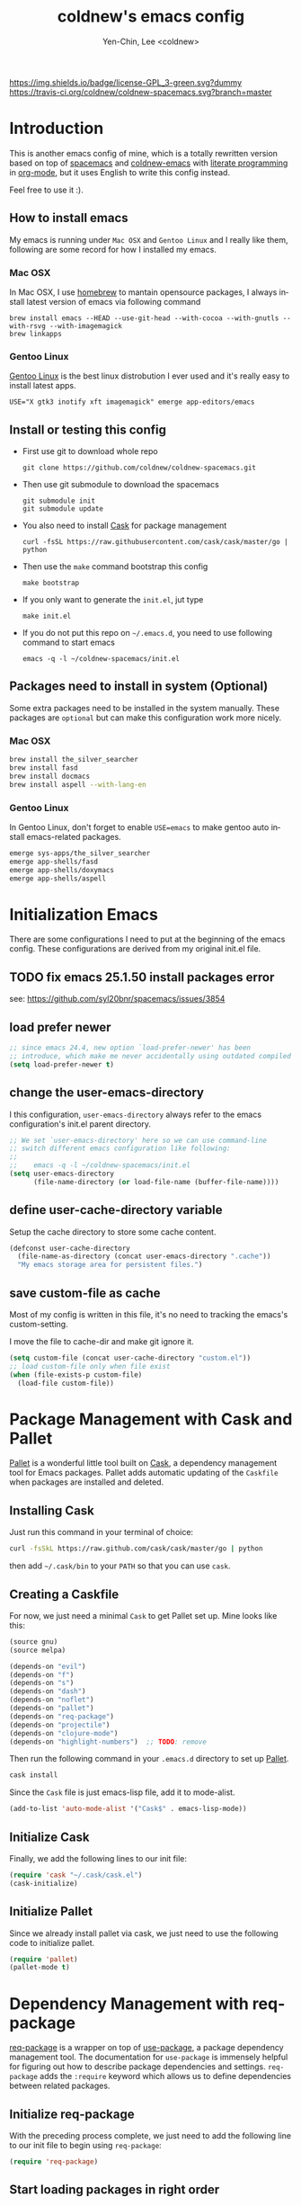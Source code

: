 #+TITLE: coldnew's emacs config
#+AUTHOR: Yen-Chin, Lee <coldnew>
#+email: coldnew.tw at gmail.com
#+DESCRIPTION: A literate programming style exposition of my Emacs configuration
#+LANGUAGE: en
#+STARTUP: overview indent align
#+BABEL: :cache yes
#+OPTIONS: ^:nil
#+PROPERTY: header-args :comments link :tangle init.el

# Badge
[[http://www.gnu.org/licenses/gpl-3.0.txt][https://img.shields.io/badge/license-GPL_3-green.svg?dummy]]
[[https://travis-ci.org/coldnew/coldnew-spacemacs][https://travis-ci.org/coldnew/coldnew-spacemacs.svg?branch=master]]

* Introduction

This is another emacs config of mine, which is a totally rewritten version
based on top of [[https://github.com/syl20bnr/spacemacs][spacemacs]] and [[https://github.com/coldnew/coldnew-emacs][coldnew-emacs]] with [[http://en.wikipedia.org/wiki/Literate_programming][literate programming]]
in [[http://orgmode.org/][org-mode]], but it uses English to write this config instead.

Feel free to use it :).

** How to install emacs

My emacs is running under =Mac OSX= and =Gentoo Linux= and I really like them,
following are some record for how I installed my emacs.

*** Mac OSX

In Mac OSX, I use [[http://brew.sh/][homebrew]] to mantain opensource packages, I always install latest
version of emacs via following command

#+BEGIN_EXAMPLE
  brew install emacs --HEAD --use-git-head --with-cocoa --with-gnutls --with-rsvg --with-imagemagick
  brew linkapps
#+END_EXAMPLE

*** Gentoo Linux

[[https://www.gentoo.org/][Gentoo Linux]] is the best linux distrobution I ever used and it's really easy to install latest apps.

#+BEGIN_EXAMPLE
  USE="X gtk3 inotify xft imagemagick" emerge app-editors/emacs
#+END_EXAMPLE
** Install or testing this config

- First use git to download whole repo

  : git clone https://github.com/coldnew/coldnew-spacemacs.git

- Then use git submodule to download the spacemacs

  : git submodule init
  : git submodule update

- You also need to install [[https://github.com/cask/cask][Cask]] for package management

  : curl -fsSL https://raw.githubusercontent.com/cask/cask/master/go | python

- Then use the =make= command bootstrap this config

  : make bootstrap

- If you only want to generate the =init.el=, jut type

  : make init.el

- If you do not put this repo on =~/.emacs.d=, you need to use following
  command to start emacs

  : emacs -q -l ~/coldnew-spacemacs/init.el

** Packages need to install in system (Optional)

Some extra packages need to be installed in the system manually. These packages
are =optional= but can make this configuration work more nicely.

*** Mac OSX

#+BEGIN_SRC sh :tangle no
  brew install the_silver_searcher
  brew install fasd
  brew install docmacs
  brew install aspell --with-lang-en
#+END_SRC

*** Gentoo Linux

In Gentoo Linux, don't forget to enable ~USE=emacs~ to make gentoo auto install
emacs-related packages.

#+BEGIN_SRC sh :tangle no
  emerge sys-apps/the_silver_searcher
  emerge app-shells/fasd
  emerge app-shells/doxymacs
  emerge app-shells/aspell
#+END_SRC

* Initialization Emacs

There are some configurations I need to put at the beginning of the emacs
config. These configurations are derived from my original init.el file.

** TODO fix emacs 25.1.50 install packages error

see: https://github.com/syl20bnr/spacemacs/issues/3854

** load prefer newer

#+BEGIN_SRC emacs-lisp
  ;; since emacs 24.4, new option `load-prefer-newer' has been
  ;; introduce, which make me never accidentally using outdated compiled files.
  (setq load-prefer-newer t)
#+END_SRC

** change the user-emacs-directory

I this configuration, =user-emacs-directory= always refer to the emacs
configuration's init.el parent directory.

#+BEGIN_SRC emacs-lisp
  ;; We set `user-emacs-directory' here so we can use command-line
  ;; switch different emacs configuration like following:
  ;;
  ;;    emacs -q -l ~/coldnew-spacemacs/init.el
  (setq user-emacs-directory
        (file-name-directory (or load-file-name (buffer-file-name))))
#+END_SRC

** define user-cache-directory variable

Setup the cache directory to store some cache content.

#+BEGIN_SRC emacs-lisp
  (defconst user-cache-directory
    (file-name-as-directory (concat user-emacs-directory ".cache"))
    "My emacs storage area for persistent files.")
#+END_SRC

** save custom-file as cache

Most of my config is written in this file, it's no need to tracking the emacs's
custom-setting.

I move the file to cache-dir and make git ignore it.

#+BEGIN_SRC emacs-lisp
  (setq custom-file (concat user-cache-directory "custom.el"))
  ;; load custom-file only when file exist
  (when (file-exists-p custom-file)
    (load-file custom-file))
#+END_SRC

* Package Management with Cask and Pallet

[[https://github.com/rdallasgray/pallet][Pallet]] is a wonderful little tool built on [[https://github.com/cask/cask][Cask]], a dependency management tool
for Emacs packages. Pallet adds automatic updating of the =Caskfile= when
packages are installed and deleted.

** Installing Cask

Just run this command in your terminal of choice:

#+BEGIN_SRC sh :tangle no
  curl -fsSkL https://raw.github.com/cask/cask/master/go | python
#+END_SRC

then add =~/.cask/bin= to your =PATH= so that you can use =cask=.

** Creating a Caskfile

For now, we just need a minimal =Cask= to get Pallet set up. Mine
looks like this:

#+BEGIN_SRC emacs-lisp :tangle (if (file-exists-p "Cask") "no" "Cask")
  (source gnu)
  (source melpa)

  (depends-on "evil")
  (depends-on "f")
  (depends-on "s")
  (depends-on "dash")
  (depends-on "noflet")
  (depends-on "pallet")
  (depends-on "req-package")
  (depends-on "projectile")
  (depends-on "clojure-mode")
  (depends-on "highlight-numbers")  ;; TODO: remove
#+END_SRC

Then run the following command in your =.emacs.d= directory to set up
[[https://github.com/rdallasgray/pallet][Pallet]].

#+BEGIN_SRC sh :tangle no
  cask install
#+END_SRC

Since the =Cask= file is just emacs-lisp file, add it to mode-alist.

#+BEGIN_SRC emacs-lisp
  (add-to-list 'auto-mode-alist '("Cask$" . emacs-lisp-mode))
#+END_SRC

** Initialize Cask

Finally, we add the following lines to our init file:

#+BEGIN_SRC emacs-lisp
  (require 'cask "~/.cask/cask.el")
  (cask-initialize)
#+END_SRC

** Initialize Pallet

Since we already install pallet via cask, we just need to use the following code
to initialize pallet.

#+BEGIN_SRC emacs-lisp
  (require 'pallet)
  (pallet-mode t)
#+END_SRC

* Dependency Management with req-package

[[https://github.com/edvorg/req-package][req-package]] is a wrapper on top of [[https://github.com/jwiegley/use-package][use-package]], a package dependency management
tool. The documentation for =use-package= is immensely helpful for figuring out
how to describe package dependencies and settings. =req-package= adds the
=:require= keyword which allows us to define dependencies between related
packages.

** Initialize req-package

With the preceding process complete, we just need to add the following
line to our init file to begin using =req-package=:

#+BEGIN_SRC emacs-lisp
  (require 'req-package)
#+END_SRC

** Start loading packages in right order

To start loading packages in right order, we need to added following in the last
of emacs config.

#+BEGIN_SRC emacs-lisp :tangle no
  (req-package-finish)
#+END_SRC

You can take a look at [[*End%20of%20configuration][End of configuration]] section.

* Load Path

The variable =load-path= lists all the directories where Emacs should look for
Elisp files.

Though I use =Cask= as package management in my emacs, some local packages like
my own theme or others can't fetch by elpa need to add to load-path, this will
help emacs find them.

Following are my method to add directories to load-path ~recursively~, this
function also create directory to prevent directory not exist.

If you don't have any local elisp and all packages is mantain by cask or elpa or
spacemacs, you can skip following code.

#+BEGIN_SRC emacs-lisp
  ;; Add directories to emacs's `load-path' recursively.
  ;; if path does not exist, create directory.
  (let* ((lisp-dir '("local-lisp/" "theme/")))
    (dolist (lisp-path lisp-dir)
      (when (not (file-exists-p lisp-path))
        (make-directory (concat user-emacs-directory lisp-path) t))
      (let* ((load-dir (concat user-emacs-directory lisp-path))
             (default-directory load-dir))
        (setq load-path
              (append
               (let ((load-path (copy-sequence load-path)))
                 (append
                  (copy-sequence (normal-top-level-add-to-load-path '(".")))
                  (normal-top-level-add-subdirs-to-load-path)))
               load-path)))))
#+END_SRC

* Spacemacs

[[https://github.com/syl20bnr/spacemacs][Spacemacs]] is an emacs starterkit focus on [[https://gitorious.org/evil/pages/Home][Evil]], which emulate vim keymap on
Emacs.

I make my emacs on top of spacemacs since I also use vim keymap.

In my config file, the original =~/.spacemacs= file has moved to
=~/.emacs.d/spacemacs.d/init.el= , I also advice spacemacs funtion to
prevent orphan packages deleted by spacemacs.

After all spacemacs init done, switch back to =*scratch*= buffer.

** Load basic spacemacs configuration file

Latest spacemacs can setup =SPACEMACSDIR= to load customize spacemacs init.el
file.

#+BEGIN_SRC emacs-lisp
  (setenv "SPACEMACSDIR" (concat user-emacs-directory "spacemacs.d"))
#+END_SRC

** Overwrite spacemacs function to let it not remove my packages

I use =Cask= to handle all packages, spacemacs should do nothing here.

#+BEGIN_SRC emacs-lisp
  ;; Make spacemacs not remove my packages.
  (defadvice configuration-layer/delete-orphan-packages (around null-func activate)
    "Overwrite the spacemacs's `configuration-layer/delete-orphan-packages'
    to make it not remove any orphan packages.")
#+END_SRC

** Spacemacs no need to check newer version

Since my spacemacs is installed as submodule, it's no need to check for newer
version, I'll handle this myself.

#+BEGIN_SRC emacs-lisp
  (defadvice spacemacs/check-for-new-version (around null-func activate)
    "Overwrite the spacemacs's `spacemacs/check-for-new-version' to
    makt it useless since I use git submodule to bundle spacemacs with my emacs.")
#+END_SRC

** Load spacemacs

The original spacemacs is suggest to clone it to =~/.emacs.d=, I really not like
this. Instead, I move it to =~/.emacs.d/modules/spacemacs= so I can use org-mode
with literature writing.

#+BEGIN_SRC emacs-lisp
  ;; Make a fake entry point for spacemacs, also modify the
  ;; `user-emacs-directory' temporary to mislead spacemacs real emacs
  ;; directory.
  (require 'f)
  (let* ((spacemacs-dir
          (directory-file-name (f-join user-emacs-directory "modules" "spacemacs")))
         (spacemacs-init
          (concat (file-name-as-directory spacemacs-dir) "init.el"))
         (user-emacs-directory (file-name-directory spacemacs-init)))
    ;; Initial spacemacs, our emacs run on top of it
    (load spacemacs-init))
#+END_SRC

** Some function should execute after loading spacemacs-init.

spacemacs is really awesome, but there's something I don't like.

*** Disable global highlight by default

#+BEGIN_SRC emacs-lisp
  (global-hl-line-mode -1)
#+END_SRC

*** switch back to `*scratch*' buffer after loading spacemacs finished

#+BEGIN_SRC emacs-lisp
  ;; After spacemacs loading finished, switch back to `*scratch*' buffer
  ;; and make sure it's in `lisp-interaction-mode'
  (switch-to-buffer "*scratch*")
  (with-current-buffer (get-buffer-create "*scratch*")
    (lisp-interaction-mode))
#+END_SRC

*** Not use ido-mode

I don't like the =ido-mode=.

#+BEGIN_SRC emacs-lisp
  (ido-mode -1)
#+END_SRC

*** Move helm input in minibuffer

I *really* hate spacemacs default echo the helm input in header line, it's
really annoying.

#+BEGIN_SRC emacs-lisp
  (setq helm-echo-input-in-header-line nil)
  (remove-hook 'helm-minibuffer-set-up-hook 'helm-hide-minibuffer-maybe)
#+END_SRC

* Basic setup

Most setup I want to use is done by [[https://github.com/syl20bnr/spacemacs][spacemacs]], but I still keep some basic setup
here, some are not set or just keep for backward compability.

** Startup emacs server

#+BEGIN_SRC emacs-lisp
  ;; Only start server mode if I'm not root
  (unless (string-equal "root" (getenv "USER"))
    (require 'server)
    (unless (server-running-p) (server-start)))
#+END_SRC

** Under Mac OSX use Command key as ALT

Under Mac OSX, I always bind =Caps lock= as Control key, and make the =Command=
key as =ALT= key like I done in Linux.

The =Option= key will be setup as =Super=.

We also disable some keys like =⌘-h= bypass to system in emacs-mac port.

#+BEGIN_SRC emacs-lisp
  (setq mac-option-modifier 'super)
  (setq mac-command-modifier 'meta)
  (setq mac-pass-command-to-system nil)
#+END_SRC

** Don't ask me when close emacs with process is running

#+BEGIN_SRC emacs-lisp
  (defadvice save-buffers-kill-emacs (around no-query-kill-emacs activate)
    "Prevent annoying \"Active processes exist\" query when you quit Emacs."
    (flet ((process-list ())) ad-do-it))
#+END_SRC

** Don't ask me when kill process buffer

#+BEGIN_SRC emacs-lisp
  (setq kill-buffer-query-functions
        (remq 'process-kill-buffer-query-function
              kill-buffer-query-functions))
#+END_SRC

* Languages and Encodings

Since current Emacs default run on UTF-8, it's no need to setup the encoding.

For language, though Traditional Chinese is my mothertone, I still prefer use
=en_US= to display time info.

#+BEGIN_SRC emacs-lisp
  (prefer-coding-system 'utf-8)
  (setq system-time-locale "en_US" )
#+END_SRC

* Buildin Packages                                                  :buildin:

Some buildin packages not loaded by emacs, load it here.

** cl-lib

#+BEGIN_SRC emacs-lisp
  (req-package cl-lib)
#+END_SRC

** htmlize                                                         :htmlize:

#+BEGIN_SRC emacs-lisp
  (req-package htmlize)
#+END_SRC

* External Packages                                                :packages:

Most of emacs packages do not need many configs or just provide
commands/functions to use, I put them here.

** 4clojure

[[https://github.com/losingkeys/4clojure.el][4clojure.el]] let you open and evaluate [[http://www.4clojure.com/][4clojure]] questions.

#+BEGIN_SRC emacs-lisp
  (req-package 4clojure)
#+END_SRC

** ascii

[[http://www.emacswiki.org/emacs/AsciiMode][Ascii]] provides a way to display ASCII code on a window, that is, display in
another window an ASCII table highlighting the current character code.

#+BEGIN_SRC emacs-lisp
  (req-package ascii
    :init (progn
            ;; ascii-toggle
            (defun ascii-toggle ()
              "Toggle ascii-mode."
              (interactive)
              (if (not (ascii-off)) (ascii-on)))

            ;; alias ascii to ascii-toggle
            (defalias 'ascii 'ascii-toggle)))
#+END_SRC

** ascii-art-to-unicode

Convert simple ASCII art drawings (and org-tables) to beautiful Unicode.

#+BEGIN_SRC emacs-lisp
  (req-package ascii-art-to-unicode)
#+END_SRC

** iedit

[[https://github.com/victorhge/iedit][iedit]] let you edit multiple regions in the same way simultaneously.

#+BEGIN_SRC emacs-lisp
  (req-package iedit)
#+END_SRC

** pangu-spacing

[[https://github.com/coldnew/pangu-spacing][pangu-spcing]] is an minor-mode to auto add =space= between Chinese and English
characters. Note that these white-space characters are not really added to the
contents, it just like to do so.

#+BEGIN_SRC emacs-lisp
  (req-package pangu-spacing
    :init
    (progn
      ;; start pangu-spacing globally
      (global-pangu-spacing-mode 1)
      ;; Always insert `real' space in org-mode.
      (add-hook 'org-mode-hook
                '(lambda ()
                   (set (make-local-variable 'pangu-spacing-real-insert-separtor) t)))))
#+END_SRC

** sx

[[https://github.com/vermiculus/sx.el/][SX]] is a full featured Stack Exchange mode for GNU Emacs 24+. Using the official
API, it provides a versatile experience for the Stack Exchange network within
Emacs itself.

#+BEGIN_SRC emacs-lisp
  (req-package sx :require sx-load)
#+END_SRC

** hungry-delete

[[https://github.com/nflath/hungry-delete][hungry-delete]] borrows hungry deletion from =cc-mode=, which will causes deletion
to delete all whitespace in the direction you are deleting.

#+BEGIN_SRC emacs-lisp
  (req-package hungry-delete
    :init (global-hungry-delete-mode))
#+END_SRC

** rainbow-mode

[[https://julien.danjou.info/projects/emacs-packages][rainbow-mode]] s a minor mode for Emacs which displays strings representing colors
with the color they represent as background.

#+BEGIN_SRC emacs-lisp
  (req-package rainbow-mode)
#+END_SRC

** doxymacs

#+BEGIN_SRC emacs-lisp
  (req-package doxymacs
    :config
    (add-hook 'prog-mode-hook '(lambda () (doxymacs-mode))))
#+END_SRC

** password-generator

[[https://github.com/zargener/emacs-password-genarator][password-generator]] provides simple functions to create passwords and insert them
inside buffer immediately.

#+BEGIN_SRC emacs-lisp
  (req-package password-generator)
#+END_SRC

** discover-my-major

[[https://github.com/steckerhalter/discover-my-major][discover-my-major]] make you discover key bindings and their meaning for the
current Emacs major mode.

#+BEGIN_SRC emacs-lisp
  (req-package discover-my-major)
#+END_SRC

** howdoi

[[https://github.com/atykhonov/emacs-howdoi][howdoi]] is a way to query Stack Overflow directly from the Emacs and get back the
most upvoted answer to the first question that comes up for that query.

#+BEGIN_SRC emacs-lisp
  (req-package howdoi)
#+END_SRC

** exec-path-from-shell

[[https://github.com/purcell/exec-path-from-shell][exec-path-from-shell]] is A GNU Emacs library to ensure environment variables
inside Emacs look the same as in the user's shell.

Ever find that a command works in your shell, but not in Emacs?

This happens a lot on OS X, where an Emacs instance started from the GUI
inherits a default set of environment variables.

This library works solves this problem by copying important environment
variables from the user's shell: it works by asking your shell to print out the
variables of interest, then copying them into the Emacs environment.

#+BEGIN_SRC emacs-lisp
  (req-package exec-path-from-shell
    :init (when (memq window-system '(mac ns x))
            (exec-path-from-shell-initialize)))
#+END_SRC

** manage-minor-mode

[[https://github.com/ShingoFukuyama/manage-minor-mode][manage-minor-mode]] let you manage your minor-mode on the dedicated interface
buffer.

#+BEGIN_SRC emacs-lisp
  (req-package manage-minor-mode)
#+END_SRC

** noflet 

GitHub: https://github.com/nicferrier/emacs-noflet

#+BEGIN_SRC emacs-lisp
  (req-package noflet)
#+END_SRC

** mustache                                                       :mustache:

A mustache templating library in Emacs Lisp.

GitHub: https://github.com/Wilfred/mustache.el

#+BEGIN_SRC emacs-lisp
  (req-package mustache)
#+END_SRC

** expand-region

Expand region increases the selected region by semantic units. Just keep
pressing the key until it selects what you want.

GitHub: https://github.com/magnars/expand-region.el

#+BEGIN_SRC emacs-lisp
  (req-package expand-region)
#+END_SRC

** zzz-to-char

This package provides two new commands: =zzz-to-char= and =zzz-up-to-char= which
work like built-ins zap-to-char and zap-up-to-char, but allow you quickly select
exact character you want to “zzz” to.

The commands are minimalistic and often work like built-in ones when there is
only one occurrence of target character (except they automatically work in
backward direction too). You can also specify how many characters to scan from
each side of point, see =zzz-to-char-reach=.

This package uses avy as backend.

GitHub: https://github.com/mrkkrp/zzz-to-char

#+BEGIN_SRC emacs-lisp
  (req-package zzz-to-char)
#+END_SRC

* Interactive Commands                                              :command:

In emacs, we can use =M-x= to execute interactive commands, I
implement some of them to make my emacs more easy to use.

** Buffers

*** Kill all buffers except *scratch* buffer

Sometimes I just want to kill all buffers, this command will kill all
of them and make =*scratch*= buffer alone.

#+BEGIN_SRC emacs-lisp
  (defun nuke-all-buffers ()
    "Kill all buffers, leaving *scratch* only."
    (interactive)
    (mapcar (lambda (x) (kill-buffer x)) (buffer-list))
    (delete-other-windows))
#+END_SRC

*** Make emacs can always save buffers (even if file is not modified)

The default command *save-buffer* will not really save file when it
untouched, use this command can let me force save file even if file is
not modified.

#+BEGIN_SRC emacs-lisp
  (defun save-buffer-always ()
    "Save the buffer even if it is not modified."
    (interactive)
    (set-buffer-modified-p t)
    (save-buffer))
#+END_SRC

*** Abort minibuffer recursive edit

#+BEGIN_SRC emacs-lisp
  (defun minibuffer-keyboard-quit ()
    "Abort recursive edit.
  In Delete Selection mode, if the mark is active, just deactivate it;
  then it takes a second \\[keyboard-quit] to abort the minibuffer."
    (interactive)
    (if (and delete-selection-mode transient-mark-mode mark-active)
        (setq deactivate-mark t)
      (when (get-buffer "*Completions*") (delete-windows-on "*Completions*"))
      (abort-recursive-edit)))
#+END_SRC

*** Make buffer untabify

#+BEGIN_SRC emacs-lisp
  (defun untabify-buffer ()
    (interactive)
    (save-excursion
      (untabify (point-min) (point-max))))
#+END_SRC

*** Indent whole buffer

#+BEGIN_SRC emacs-lisp
  (defun indent-whole-buffer ()
    "Indent whole buffer."
    (interactive)
    (save-excursion
      (indent-region (point-min) (point-max))))
#+END_SRC

*** Remove buffers trailing whitespace and untabify

#+BEGIN_SRC emacs-lisp
  (defun cleanup-buffer ()
    "Perform a bunch of operations on the whitespace content of a buffer."
    (interactive)
    (save-excursion
      (delete-trailing-whitespace)
      (indent-region (point-min) (point-max))
      (untabify (point-min) (point-max))))
#+END_SRC

*** Replace the preceding sexp with its value

#+BEGIN_SRC emacs-lisp
  (defun eval-and-replace ()
    "Replace the preceding sexp with its value."
    (interactive)
    (backward-kill-sexp)
    (condition-case nil
        (prin1 (eval (read (current-kill 0)))
               (current-buffer))
      (error (message "Invalid expression")
             (insert (current-kill 0)))))
#+END_SRC

*** Quick folding source block

#+BEGIN_SRC emacs-lisp
  (defun quick-folding-source ()
    "Use emacs buildin easy to folding code."
    (interactive)
    (set-selective-display
     (if selective-display nil 1)))
#+END_SRC

** Edit (Insert/Remove)

*** Insert U200B char

=<U200B>= character is a =zero width space character= which is nice to
use under org-mode.

For more info, please see: [[https://lists.gnu.org/archive/html/emacs-orgmode/2012-09/msg00155.html][suggestion for org-emphasis-regexp-components: *U*nited *N*ations]]

#+BEGIN_SRC emacs-lisp
  (defun insert-U200B-char ()
    "Insert <U200B> char, this character is nice use in org-mode."
    (interactive)
    (insert "\ufeff"))
#+END_SRC

*** Insert empty line after current line

#+BEGIN_SRC emacs-lisp
  (defun insert-empty-line ()
    "Insert an empty line after current line and position cursor on newline."
    (interactive)
    (move-end-of-line nil)
    (open-line 1)
    (next-line 1))
#+END_SRC

*** Insert lorem ipsum

#+BEGIN_SRC emacs-lisp
  (defun insert-lorem ()
    "Insert a lorem ipsum."
    (interactive)
    (insert "Lorem ipsum dolor sit amet, consectetur adipisicing elit, sed do "
            "eiusmod tempor incididunt ut labore et dolore magna aliqua. Ut enim"
            "ad minim veniam, quis nostrud exercitation ullamco laboris nisi ut "
            "aliquip ex ea commodo consequat. Duis aute irure dolor in "
            "reprehenderit in voluptate velit esse cillum dolore eu fugiat nulla "
            "pariatur. Excepteur sint occaecat cupidatat non proident, sunt in "
            "culpa qui officia deserunt mollit anim id est laborum."))
#+END_SRC

*** Delete word

#+BEGIN_SRC emacs-lisp
  (defun delete-word (arg)
    "Delete characters forward until encountering the end of a word.
  With argument, do this that many times."
    (interactive "p")
    (delete-region (point) (progn (forward-word arg) (point))))
#+END_SRC

*** Backward delete word

#+BEGIN_SRC emacs-lisp
  (defun backward-delete-word (arg)
    "Delete characters backward until encountering the end of a word.
  With argument, do this that many times."
    (interactive "p")
    (delete-word (- arg)))
#+END_SRC

*** Set mark or expand region

#+BEGIN_SRC emacs-lisp
  (defun set-mark-mode/rectangle-mark-mode ()
    "toggle between set-mark-command or rectangle-mark-mode"
    (interactive)
    (if (not mark-active)
       (call-interactively 'set-mark-command)
      (call-interactively 'rectangle-mark-mode)))
#+END_SRC

*** Indent region/buffer and cleanup

#+BEGIN_SRC emacs-lisp
  (defun indent-region-or-buffer-and-cleanup ()
    "Indents a region if selected, otherwise the whole buffer."
    (interactive)
    (cl-flet ((format-fn (BEG END) (indent-region BEG END) (untabify BEG END)))
      (save-excursion
        (if (region-active-p)
            (progn
              (delete-trailing-whitespace (region-beginning) (region-end))
              (format-fn (region-beginning) (region-end))
              (message "Indented selected region and clear whitespace and untabify."))
          (progn
            (delete-trailing-whitespace)
            (format-fn (point-min) (point-max))
            (message "Indented whole buffer and clear whitespace and untabify."))))))
#+END_SRC

** File Handle

*** Reopen file as root

#+BEGIN_SRC emacs-lisp
  (defun file-reopen-as-root ()
    (interactive)
    (when buffer-file-name
      (find-alternate-file
       (concat "/sudo:root@localhost:"
               buffer-file-name))))
#+END_SRC

*** Delete current buffer file

#+BEGIN_SRC emacs-lisp
  (defun delete-current-buffer-file ()
    "Removes file connected to current buffer and kills buffer."
    (interactive)
    (let ((filename (buffer-file-name))
          (buffer (current-buffer))
          (name (buffer-name)))
      (if (not (and filename (file-exists-p filename)))
          (ido-kill-buffer)
        (when (yes-or-no-p "Are you sure you want to remove this file? ")
          (delete-file filename)
          (kill-buffer buffer)
          (message "File '%s' successfully removed" filename)))))
#+END_SRC

*** Rename current Buffer and file

#+BEGIN_SRC emacs-lisp
  (defun rename-current-buffer-file ()
    "Renames current buffer and file it is visiting."
    (interactive)
    (let ((name (buffer-name))
          (filename (buffer-file-name)))
      (if (not (and filename (file-exists-p filename)))
          (error "Buffer '%s' is not visiting a file!" name)
        (let ((new-name (read-file-name "New name: " filename)))
          (if (get-buffer new-name)
              (error "A buffer named '%s' already exists!" new-name)
            (rename-file filename new-name 1)
            (rename-buffer new-name)
            (set-visited-file-name new-name)
            (set-buffer-modified-p nil)
            (message "File '%s' successfully renamed to '%s'"
                     name (file-name-nondirectory new-name)))))))
#+END_SRC

*** Add executable attribute to file

Actually this command is the same as =chmod +x= but it doesn't use any shell
command, it use emacs's logior function to change file attribute.

I only make =owener= can has executable permission, not change it for gourp or
others user.

#+BEGIN_SRC emacs-lisp
  (defun set-file-executable()
    "Add executable permissions on current file."
    (interactive)
    (when (buffer-file-name)
      (set-file-modes buffer-file-name
                      (logior (file-modes buffer-file-name) #o100))
      (message (concat "Made " buffer-file-name " executable"))))
#+END_SRC

*** Clone current file to new one

#+BEGIN_SRC emacs-lisp
  (defun clone-file-and-open (filename)
    "Clone the current buffer writing it into FILENAME and open it"
    (interactive "FClone to file: ")
    (save-restriction
      (widen)
      (write-region (point-min) (point-max) filename nil nil nil 'confirm))
    (find-file filename))
#+END_SRC

** Debug

*** Eval emacs buffer until error

A really nice command help me to find error on elisp buffer.

#+BEGIN_SRC emacs-lisp
  (defun eval-buffer-until-error ()
    "Evaluate emacs buffer until error occured."
    (interactive)
    (goto-char (point-min))
    (while t (eval (read (current-buffer)))))
#+END_SRC

* Theme                                                               :theme:

I always use dark theme for coding, [[https://github.com/kuanyui/moe-theme.el][moe-theme]] is a good start point, it's bright
and has good default faces for most modes. It also has dark and light versions,
which is convenient.

However, I always want to customize everything on my own, so I rebuild another
emacs theme called =coldnew-theme-night= and =coldnew-theme-day=, you can find
them at [[file:theme/coldnew-theme.el]].

Before use emacs's =load-theme= function, I advise it to it fully
unload previous theme before loading a new one.

#+BEGIN_SRC emacs-lisp
  ;; Make `load-theme' fully unload previous theme before loading a new one.
  (defadvice load-theme
      (before theme-dont-propagate activate)
    (mapc #'disable-theme custom-enabled-themes))

  ;; My light theme
  (req-package coldnew-theme-day-theme
    :require (powerline powerline-evil))

  ;; My night them (default)
  (req-package coldnew-theme-night-theme
    :config (coldnew-theme-night))

  (req-package coldnew-modeline-config
    :require (powerline powerline-evil))
#+END_SRC

* Minibuffer                                                    :minibuffer:

#+BEGIN_SRC emacs-lisp
  (req-package minibuffer
    :config
    (progn
      ;; Make cursor in minibufer use bar shape
      (add-hook 'minibuffer-setup-hook '(lambda () (setq cursor-type 'bar)))))
#+END_SRC

** Setup keybindings                                            :keybinding:

Some general purpose keybinding I famillier with.

#+BEGIN_SRC emacs-lisp
  (define-key minibuffer-local-map (kbd "C-w") 'backward-kill-word)
  (define-key minibuffer-local-map (kbd "M-p") 'previous-history-element)
  (define-key minibuffer-local-map (kbd "M-n") 'next-history-element)
  (define-key minibuffer-local-map (kbd "C-g") 'minibuffer-keyboard-quit)
#+END_SRC

Some shortcuts let me access system path more easily.

#+BEGIN_SRC emacs-lisp
  (add-hook
   'minibuffer-setup-hook
   '(lambda ()
      ;; switch to tmp dir
      (define-key minibuffer-local-map
        (kbd "M-t") '(lambda()
                       (interactive)
                       (let ((dir (if (eq system-type 'darwin)
                                      "/Volumes/ramdisk/" "/tmp/")))
                         (kill-line 0) (insert dir))))

      ;; switch to home dir
      (define-key minibuffer-local-map
        (kbd "M-h") '(lambda() (interactive) (kill-line 0)
                       (insert (file-name-as-directory (getenv "HOME")))))

      ;; other with C-x prefix to prevent conflict with helm
      (define-key minibuffer-local-map
        (kbd "C-x r") '(lambda() (interactive) (kill-line 0) (insert "/")))

      ;; More easy for tramp connect
      (define-key minibuffer-local-map
        (kbd "C-x s") '(lambda() (interactive) (kill-line 0) (insert "/ssh:")))
      ))
#+END_SRC

* Editors

Why emacs config has an editor section, doesn't means emacs is not an editor ?
Yes, Emacs is an OS :)

I put some editor/IDE relative functions and packages here.

** Line Numbers                                                      :linum:

In most case, I'll make line numers display globally by =linum=.

#+BEGIN_SRC emacs-lisp
  (req-package linum :init (global-linum-mode 1))
#+END_SRC

Disable line number in some mode, for example, since =org-mode= can
has many lines, it's not recommand to enable linum-mode.

I use =linum-off= to disable some mode.

#+BEGIN_SRC emacs-lisp
  (req-package linum-off
    :config
    (progn
      (setq linum-disabled-mode-list
            '(eshell-mode shell-mode term-mode erc-mode compilation-mode
                          woman-mode w3m-mode calendar-mode org-mode
                          ))))
#+END_SRC

** Keeping files in sync

By default, Emacs will not update the contents of open buffers when a file
changes on disk. This is inconvenient when switching branches in Git - as you’d
risk editing stale buffers.

This problem can be solved by:

#+BEGIN_SRC emacs-lisp
  (global-auto-revert-mode 1)
  (setq global-auto-revert-non-file-buffers t)
  (setq auto-revert-verbose nil)
  (setq revert-without-query '(".*")) ;; disable revert query
#+END_SRC

** Colorfy delimters

[[https://github.com/Fanael/rainbow-delimiters][rainbow-delimiters]] is a "rainbow parentheses"-like mode which
highlights delimiters such as parentheses, brackets or braces
according to their depth. Each successive level is highlighted in a
different color. This makes it easy to spot matching delimiters,
orient yourself in the code, and tell which statements are at a given
depth.

#+BEGIN_SRC emacs-lisp
  (req-package rainbow-delimiters
    :config
    (add-hook 'prog-mode-hook #'rainbow-delimiters-mode))
#+END_SRC

** Vim Emulation                                                      :evil:

Though I am really familier with emacs, I still like some vim command.

#+BEGIN_SRC emacs-lisp :noweb no-export :exports code
  (req-package evil
    :require (undo-tree)
    :init (evil-mode t)
    :config
    (progn
      ;; default state set to insert-state
      (setq evil-default-state 'insert)
      ;; Bind all emacs-state key to insert state
      (setcdr evil-insert-state-map nil)
      (define-key evil-insert-state-map
        (read-kbd-macro evil-toggle-key) 'evil-emacs-state)
      ;; Make sure `ESC' in insert-state will call `evil-normal-state'
      (define-key evil-insert-state-map [escape] 'evil-normal-state)
      ;; Make all emacs-state buffer become to insert-state
      (dolist (m evil-emacs-state-modes)
        (add-to-list 'evil-insert-state-modes m))
      ))
#+END_SRC

** Add support for editorconfig                               :editorconfig:

[[http://editorconfig.org/][EditorConfig]] helps developers define and maintain consistent coding
styles between different editors and IDEs. The EditorConfig project
consists of a file format for defining coding styles and a collection
of text editor plugins that enable editors to read the file format and
adhere to defined styles. EditorConfig files are easily readable and
they work nicely with version control systems.

#+BEGIN_SRC emacs-lisp
  (req-package editorconfig)
#+END_SRC

** En/Decrypt files by EasyPG

#+BEGIN_SRC emacs-lisp
  (req-package epa-file
    :init (epa-file-enable)
    :config
    (progn
      ;; Control whether or not to pop up the key selection dialog.
      (setq epa-file-select-keys 0)
      ;; Cache passphrase for symmetric encryption.
      (setq epa-file-cache-passphrase-for-symmetric-encryption t)))
#+END_SRC

** Remote file editing                                               :tramp:

#+BEGIN_SRC emacs-lisp
  (req-package tramp
    :config
    (progn
      (setq tramp-default-method "rsync")))
#+END_SRC

** Intelligently call whitespace-cleanup on save                :whitespace:

This Emacs library minor mode will intelligently call =whitespace-cleanup= before
buffers are saved.

=whitespace-cleanup= is a handy function, but putting it in =before-save-hook=
for every buffer is overkill, and causes messy diffs when editing third-party
code that did not initially have clean whitespace.

Additionally, whitespace preferences are often project-specific, and it's
inconvenient to set up =before-save-hook= in a =.dir-locals.el= file.

=whitespace-cleanup-mode= is a minor mode which calls =whitespace-cleanup=
before saving the current buffer, but only if the whitespace in the buffer was
initially clean. It determines this by quickly checking to see if
=whitespace-cleanup= would have any effect on the buffer.

GitHub: https://github.com/purcell/whitespace-cleanup-mode

#+BEGIN_SRC emacs-lisp
  (req-package whitespace-cleanup-mode
    :init (add-hook 'prog-mode-hook 'whitespace-cleanup-mode))
#+END_SRC

** Highlight numbers

=highlight-numbers= is an Emacs minor mode that highlights numeric literals in
source code.

GitHub: https://github.com/Fanael/highlight-numbers

#+BEGIN_SRC emacs-lisp
  (req-package highlight-numbers
    :init
    ;; json-mode has it's own highlight numbers method
    (add-hook 'prog-mode-hook '(lambda()
                                 (if (not (derived-mode-p 'json-mode))
                                     (highlight-numbers-mode)))))
#+END_SRC

** Highlight escape charset

GitHub: https://github.com/dgutov/highlight-escape-sequences

#+BEGIN_SRC emacs-lisp
  (req-package highlight-escape-sequences
    :config
    (progn
      ;; Make face the same as builtin face
      (put 'font-lock-regexp-grouping-backslash 'face-alias 'font-lock-builtin-face)

      ;; Add extra modes
      (add-to-list 'hes-simple-modes 'c-mode)
      (add-to-list 'hes-simple-modes 'c++-mode)

      ;; Enable globally
      (hes-mode 1)))
#+END_SRC

** Highlight FIXME, TODO

#+begin_src emacs-lisp
  (defun font-lock-comment-annotations ()
    "Highlight a bunch of well known comment annotations.
  This functions should be added to the hooks of major modes for programming."
    (font-lock-add-keywords
     nil
     '(("\\<\\(FIX\\(ME\\)?\\|BUG\\|HACK\\):" 1 font-lock-warning-face t)
       ("\\<\\(NOTE\\):" 1 'org-level-2 t)
       ("\\<\\(TODO\\):" 1 'org-todo t)
       ("\\<\\(DONE\\):" 1 'org-done t))
     ))

  (add-hook 'prog-mode-hook 'font-lock-comment-annotations)
#+end_src


** Completion with Company mode                                    :company:

[[http://company-mode.github.io/][Company]] is a text completion framework for Emacs. The name stands for "complete
anything". It uses pluggable back-ends and front-ends to retrieve and display
completion candidates.

#+BEGIN_SRC emacs-lisp
  (req-package company
    :init (global-company-mode 1)
    :config (setq company-idle-delay nil))
#+END_SRC

*** Completion C/C++ headers

#+BEGIN_SRC emacs-lisp
  (req-package company-c-headers
    :require company
    :init (add-to-list 'company-backends 'company-c-headers))
#+END_SRC

*** Add quickhelp in company-mode

#+BEGIN_SRC emacs-lisp
  (req-package company-quickhelp
    :require company
    :init (company-quickhelp-mode 1))
#+END_SRC



*** Setup keybindings                                          :keybinding:

#+BEGIN_SRC emacs-lisp
  (add-hook
   'company-mode-hook
   '(lambda()
      (define-key company-active-map (kbd "C-g") 'company-abort)
      (define-key company-active-map (kbd "C-n") 'company-select-next)
      (define-key company-active-map (kbd "C-p") 'company-select-previous)
      (define-key company-active-map (kbd "TAB") 'company-complete-selection)
      (define-key company-active-map (kbd "<tab>") 'company-complete-selection)))
#+END_SRC

** Snippet handle by yasnippet                                   :yasnippet:

#+BEGIN_SRC emacs-lisp
  (req-package yasnippet
    :init (yas-global-mode 1)
    :mode ("emacs.+/snippets/" . snippet-mode)
    :config
    (progn
      (setq yas/prompt-functions '(yas-dropdown-prompt
                                   yas-completing-prompt
                                   yas-ido-prompt))

      (setq yas/snippet-dirs (concat user-emacs-directory "snippets"))))
#+END_SRC

*** Implement org-mode's easy-template like function

I really like org-mode's =easy-template= function, so I implement one called
=major-mode-expand= which will let you use easy-template like function in any
major-mode.

#+BEGIN_SRC emacs-lisp
  (eval-after-load 'yasnippet
    '(progn
       (defadvice yas-expand (around major-mode-expand activate)
         "Try to complete a structure template before point like org-mode does.
    This looks for strings like \"<e\" on an otherwise empty line and
    expands them.
    Before use this function, you must setup `major-mode-name'-expand-alist variable.

    Take emacs-lisp-mode as example, if you wand to use <r to expand your snippet `require'
    in yasnippet, you muse setup the emacs-lisp-mode-expand-alist variable.

     (setq emacs-lisp-expand-alist '((\"r\" . \"require\")))"
         (let* ((l (buffer-substring (point-at-bol) (point)))
                (expand-symbol (intern (concat (symbol-name major-mode) "-expand-alist")))
                (expand-alist (if (boundp expand-symbol) (symbol-value expand-symbol) nil))
                a)
           (when (and (looking-at "[ \t]*$")
                      (string-match "^[ \t]*<\\([a-zA-Z]+\\)$" l)
                      (setq a (assoc (match-string 1 l) expand-alist)))
             (backward-delete-char (1+ (length (car-safe a))))
             (if (symbolp (cdr-safe a))
                 (funcall (cdr-safe a))
               (insert (cdr-safe a)))
             t)
           ad-do-it))
       ))
#+END_SRC

Take emacs-lisp-mode as example, if I want to use =<r= and press =TAB=
then yasnippet will expand the command, just add following code:

#+BEGIN_SRC emacs-lisp :tangle no
  (setq emacs-lisp-mode-expand-alist '(("r" . "require")))
#+END_SRC

For c-mode, just do the same but change the relative
*major-mode-expand-alist* like following

#+BEGIN_SRC emacs-lisp :tangle no
  (setq c-mode-expand-alist '(("i" . "include")))
#+END_SRC

* Buffer                                                         :buffer:
** Create *scratch* automatically

* Helm                                                                 :helm:

#+BEGIN_SRC emacs-lisp
  (req-package helm
    :require helm-config
    :init (helm-mode 1)
    :config
    (progn
      ;; Use fuzzy match in helm
      (setq helm-M-x-fuzzy-match t)
      (setq helm-buffers-fuzzy-matching t)
      (setq helm-recentf-fuzzy-match t)
      ;; make helm can select anything even not match
      (setq helm-move-to-line-cycle-in-source nil)
      (setq helm-ff-search-library-in-sexp t)
      (setq helm-ff-file-name-history-use-recentf t)
      ))
#+END_SRC
** Setup keybindings                                          :keybinding:

#+BEGIN_SRC emacs-lisp :noweb yes :results silent
  (add-hook
   'helm-mode-hook
   '(lambda()
      ;; use TAB to complete helm
      (define-key helm-map (kbd "TAB")   'helm-execute-persistent-action)
      (define-key helm-map (kbd "<tab>") 'helm-execute-persistent-action)
      (define-key helm-map (kbd "C-w") 'backward-kill-word)))
#+END_SRC


* Org                                                                   :org:

#+BEGIN_SRC emacs-lisp
  (req-package org
    :require (org-crypt)
    :mode (("\\.org\\'" . org-mode)
           ("\\.org_archive\\'" . org-mode))
  :config
  (progn
    ;; Always enable auto indent mode
    (setq org-indent-mode t)
    ;; fontify source code
    (setq org-src-fontify-natively t)
    ;; Use current window when switch to source block
    (setq org-src-window-setup 'current-window)
    ;; Disable prompting to evaluate babel blocks
    (setq org-confirm-babel-evaluate nil)
    ;; Disable add validation link when export to HTML
    (setq org-html-validation-link nil)))
#+END_SRC

** Capture and Agenda

#+BEGIN_SRC emacs-lisp
  (eval-after-load 'org
    '(progn
       ;; make agenda show on current window
       (setq org-agenda-window-setup 'current-window)
       ;; highlight current in agenda
       (add-hook 'org-agenda-mode-hook 'hl-line-mode)
       ;; Setup files for agenda
       (setq org-agenda-files (list "~/Org/task/Office.org" "~/Org/task/Personal.org"))
       ;;
       (setq org-directory "~/Org")
       (setq org-default-notes-file (f-join org-directory "task" "Office.org"))
       ;; Always use `C-g' to exit agenda
       (add-hook 'org-agenda-mode-hook
                 '(lambda ()
                    (local-set-key (kbd "C-g") 'org-agenda-exit)))
       ))
#+END_SRC

** Extend org-mode's easy templates

#+BEGIN_SRC emacs-lisp
  (eval-after-load 'org
    '(progn
      (add-to-list 'org-structure-template-alist
                   '("E" "#+BEGIN_SRC emacs-lisp\n?\n#+END_SRC"))
      (add-to-list 'org-structure-template-alist
                   '("S" "#+BEGIN_SRC sh\n?\n#+END_SRC"))
      (add-to-list 'org-structure-template-alist
                   '("p" "#+BEGIN_SRC plantuml :file uml.png \n?\n#+END_SRC"))
      ))
#+END_SRC

** Extend babel support languages

#+BEGIN_SRC emacs-lisp
    (eval-after-load 'org
      '(progn
         (org-babel-do-load-languages
          'org-babel-load-languages
          '((emacs-lisp . t)
            (C . t)
            (ditaa . t)
            (dot . t)
            (js . t)
            (latex . t)
            (perl . t)
            (python . t)
            (ruby . t)
            (sh . t)
            (plantuml . t)
            (clojure . t)
            ))
         (add-to-list 'org-src-lang-modes '("dot" . graphviz-dot))
  ))
#+END_SRC

** Setup link abbreviations

[[https://www.gnu.org/software/emacs/manual/html_node/org/Link-abbreviations.html][Link abbreviations]]

An abbreviated link looks like

: [[linkword:tag][description]]

#+BEGIN_SRC emacs-lisp
  (setq org-link-abbrev-alist
        '(("google" . "http://www.google.com/search?q=")
          ("google-map" . "http://maps.google.com/maps?q=%s")
          ))
#+END_SRC

** Make spell-checking tool ignore some org-mode section

see: http://emacs.stackexchange.com/questions/450/intelligent-spell-checking-in-org-mode

#+BEGIN_SRC emacs-lisp
  (eval-after-load 'ispell
    '(progn
       (add-to-list 'ispell-skip-region-alist '(":\\(PROPERTIES\\|LOGBOOK\\):" . ":END:"))
       (add-to-list 'ispell-skip-region-alist '("#\\+BEGIN_SRC" . "#\\+END_SRC"))
       ))
#+END_SRC

** Latex Export

#+BEGIN_SRC emacs-lisp
  (setq org-format-latex-options
        '(:forground "black" :background "white"
                     :scale 1.5
                     :html-foreground "Black" :html-background "Transparent"
                     :html-scale 1.0
                     :matchers ("begin" "$1" "$" "$$" "\\(" "\\[")))
#+END_SRC

** Setup keybindings                                          :keybinding:

#+BEGIN_SRC emacs-lisp :noweb yes :results silent
  (add-hook
   'org-mode-hook
   '(lambda()
      (define-key org-mode-map (kbd "C-c b") 'org-metaleft)
      (define-key org-mode-map (kbd "C-c f") 'org-metaright)
      (define-key org-mode-map (kbd "C-c p") 'org-metaup)
      (define-key org-mode-map (kbd "C-c p") 'org-metadown)
      (define-key org-mode-map (kbd "C-c i") 'org-insert-link)
      (define-key org-mode-map (kbd "C-c I") 'org-toggle-inline-images)))
#+END_SRC

* Programming Languages

** Bash                                                               :bash:

#+BEGIN_SRC emacs-lisp
  (req-package flymake-shell
    :require (flymake shell)
    :config (add-hook 'sh-set-shell-hook 'flymake-shell-load))
#+END_SRC

** Batch                                                               :bat:

#+BEGIN_SRC emacs-lisp
  (req-package batch-mode :mode "\\.bat\\'")
#+END_SRC

** C / C++                                                              :cpp:

#+BEGIN_SRC emacs-lisp
  (req-package cc-mode
    :mode
    (("\\.h\\'" . c-mode)
     ("\\.c\\'" . c-mode)
     ("\\.hpp\\'" . c++-mode)
     ("\\.cpp\\'" . c++-mode))
    :config
    (progn
      ;; use regexp to check if it's C++ header
      (add-to-list 'magic-mode-alist
                   `(,(lambda ()
                        (and (string= (file-name-extension (or (buffer-file-name) "")) "h")
                             (or (re-search-forward "#include <\\w+>"
                                                    magic-mode-regexp-match-limit t)
                                 (re-search-forward "\\W\\(class\\|template\\namespace\\)\\W"
                                                    magic-mode-regexp-match-limit t)
                                 (re-search-forward "std::"
                                                    magic-mode-regexp-match-limit t))))
                     . c++-mode))
      ))
#+END_SRC

*** Add eldoc support for C/C++                                     :eldoc:

#+BEGIN_SRC emacs-lisp
  (req-package c-eldoc
    :config
    (progn
      (add-hook 'c-mode-common-hook
                '(lambda ()
                   (setq c-eldoc-includes "`pkg-config gtk+-3.0 --cflags --libs` -I./ -I../")
                   (c-turn-on-eldoc-mode)))))
#+END_SRC

*** Highlight a few dangerous types in C/C++                   :cwarn:

[[http://www.emacswiki.org/emacs/CWarnMode][cwarn-mode]] is a minor mode that ca highlight a few dangerous types in C/C++.

By default it highlights:

- Semicolons right after conditions and loops (e.g. ~if (x == y);~)
- Assignments in tests (e.g. ~if (x = y) {~)
- Functions with reference parameters (e.g. ~void funct(string &p) {~)

#+BEGIN_SRC emacs-lisp
  (req-package cwarn
    :init (add-hook 'c-mode-common-hook '(lambda () (cwarn-mode 1))))
#+END_SRC

*** Use dummy-h-mode to help detect header's major mode

[[https://github.com/yascentur/dummy-h-mode-el][dummy-h-mode]] is an major-mode to help switch major mode to c/c++/objc-mode on .h
file.

GitHub: https://github.com/yascentur/dummy-h-mode-el

#+BEGIN_SRC emacs-lisp
  (req-package dummy-h-mode
    :require cc-mode
    :mode "\\.h$"
    :config
    (progn
      (add-hook 'dummy-h-mode-hook
                (lambda ()
                  (setq dummy-h-mode-default-major-mode 'c-mode)))
      (add-hook 'dummy-h-mode-hook
                (lambda ()
                  (setq dummy-h-mode-search-limit 60000)))))
#+END_SRC

*** Extra highlight keywords for C/C++

Extra hightlight for =stdint.h=

#+BEGIN_SRC emacs-lisp
  (dolist (m '(c-mode c++-mode))
    (font-lock-add-keywords
     m
     '(("\\<\\(int8_t\\|int16_t\\|int32_t\\|int64_t\\|uint8_t\\|uint16_t\\|uint32_t\\|uint64_t\\)\\>" . font-lock-keyword-face))))
#+END_SRC

*** Syntax check and code-completion with CMake project    :cmake:

[[https://github.com/redguardtoo/cpputils-cmake][cpputils-cmake]] is a nice tool for cmake project.

GitHub: https://github.com/redguardtoo/cpputils-cmake

#+BEGIN_SRC emacs-lisp
  (req-package cpputils-cmake
    :require (flymake flycheck)
    :config
    (progn
      (add-hook 'c-mode-common-hook
                (lambda ()
                  (when (derived-mode-p 'c-mode 'c++-mode)
                    (cppcm-reload-all))))))
#+END_SRC

** CMake                                                             :c:cpp:

#+BEGIN_SRC emacs-lisp
  (req-package cmake-font-lock
    :require (cmake-mode)
    :init (add-hook 'cmake-mode-hook 'cmake-font-lock-activate))
#+END_SRC

** CSS                                                                 :css:

#+BEGIN_SRC emacs-lisp
  (req-package css-mode :mode "\\.css\\'")
#+END_SRC

*** Add support for eldoc                                           :eldoc:

#+BEGIN_SRC emacs-lisp
  (req-package css-eldoc
    :config
    (progn
      (add-hook 'css-mode-hook 'turn-on-css-eldoc)
      (add-hook 'scss-mode-hook 'turn-on-css-eldoc)
      (add-hook 'less-css-mode-hook 'turn-on-css-eldoc)))
#+END_SRC

** GLSL                                                               :glsl:

#+BEGIN_SRC emacs-lisp
  (req-package glsl-mode
    :mode (("\\.vs\\'" . glsl-mode)
           ("\\.fs\\'" . glsl-mode)
           ("\\.gs\\'" . glsl-mode))
    :config (setq glsl-other-file-alist '(("\\.fs$" (".vs"))
                                          ("\\.vs$" (".fs")))))
#+END_SRC

** Go                                                               :golang:

#+BEGIN_SRC emacs-lisp
  (req-package go-mode
    :mode "\\.go$"
    :config
    (progn
      ;; Use gofmt to format code before save
      (add-hook 'before-save-hook 'gofmt-before-save)))
#+END_SRC

** Graphviz                                                       :graphviz:

#+BEGIN_SRC emacs-lisp
  (req-package graphviz-dot-mode
    :init (defalias 'dot-mode 'graphviz-dot-mode))
#+END_SRC

** Java                                                               :java:

#+BEGIN_SRC emacs-lisp
  (req-package malabar-mode
    :mode "\\.java$")

  (req-package gradle-mode
    :mode "\\.gradle$")
#+END_SRC

** javascript                                                   :javascript:

#+BEGIN_SRC emacs-lisp
  (req-package js2-mode
    :init (setq js2-highlight-level 3)
    :mode "\\.js$")
#+END_SRC

** Json                                                    :javascript:json:

#+BEGIN_SRC emacs-lisp
  (req-package json-reformat :commands json-reformat-region)

  (req-package flymake-json :require flymake)

  (req-package json-mode
    :require flymake-json
    :mode ("\\.json$" . json-mode)
    :init (add-hook 'json-mode-hook (lambda () (flymake-json-load))))
#+END_SRC

** Less                                                               :less:

#+BEGIN_SRC emacs-lisp
  (req-package less-css-mode
    :init (add-to-list 'auto-mode-alist '("\\.less$" . less-css-mode))
    :mode "\\.less$")
#+END_SRC

** Markdown                                                       :markdown:

#+BEGIN_SRC emacs-lisp
  (req-package markdown-mode
    :mode "\\.\\(md\\|markdown\\)\\'")
#+END_SRC

** Python                                                           :python:

#+BEGIN_SRC emacs-lisp
  (req-package jinja2-mode)
#+END_SRC

** QML                                                              :qml:qt:

#+BEGIN_SRC emacs-lisp
  (req-package qml-mode
    :init (add-to-list 'auto-mode-alist '("\\.qml$" . qml-mode)))
#+END_SRC

** Ruby                                                               :ruby:

#+BEGIN_SRC emacs-lisp
  (req-package ruby-mode
    :mode (("Rakefile\\'" . ruby-mode)
           ("\\.rake$" . ruby-mode)
           ("\\.gemspec$" . ruby-mode)
           ("\\.rb$'" . ruby-mode)
           ("\\.ru$" . ruby-mode)
           ("Gemfile$" . ruby-mode)
           ("Guardfile$" . ruby-mode))
    :config
    (progn
      ;; We never want to edit Rubinius bytecode
      (add-to-list 'completion-ignored-extensions ".rbc")
      ))
#+END_SRC

#+BEGIN_SRC emacs-lisp
  (req-package rake)
#+END_SRC
** Rust                                                               :rust:

[[https://github.com/rust-lang/rust-mode][rust-mode]] is a major emacs-mode for editing Rust source code.

#+BEGIN_SRC emacs-lisp
  (req-package rust-mode
    :mode "\\.rs\\'")
#+END_SRC

** scala                                                             :scala:

#+BEGIN_SRC emacs-lisp
  (req-package scala-mode
    :mode (("\\.scala$" . scala-mode)))

  (req-package sbt-mode
    :mode (("\\.sbt$" . sbt-mode)))
#+END_SRC

** SCSS                                                           :css:scss:

#+BEGIN_SRC emacs-lisp
  (req-package scss-mode
    :mode "\\.scss\\'"
    :config
    (progn
      ;; dont' build scss to css after save file
      (setq scss-compile-at-save nil)))
#+END_SRC

** SSH Config                                                          :ssh:

#+BEGIN_SRC emacs-lisp
  (req-package ssh-config-mode
    :mode (("\\.ssh/config\\'"  . ssh-config-mode)
           ("sshd?_config\\'"   . ssh-config-mode)
           ("known_hosts\\'"    . ssh-known-hosts-mode)
           ("authorized_keys2?\\'" . ssh-authorized-keys-mode))
    :init (add-hook 'ssh-config-mode-hook 'turn-on-font-lock))
#+END_SRC

** XML                                                                 :xml:

#+BEGIN_SRC emacs-lisp
  (req-package nxml-mode
    :mode (("\\.pom$" . nxml-mode))
    :config
    (progn
      ;; Any file start with xml will be treat as nxml-mode
      (add-to-list 'magic-mode-alist '("<\\?xml" . nxml-mode))

      ;; Use nxml-mode instead of sgml, xml or html mode.
      (mapc
       (lambda (pair)
         (if (or (eq (cdr pair) 'xml-mode)
                 (eq (cdr pair) 'sgml-mode))
             (setcdr pair 'nxml-mode)))
       auto-mode-alist)
      ))
#+END_SRC

** YAML                                                               :yaml:

#+BEGIN_SRC emacs-lisp
  (req-package yaml-mode
    :mode "\\.yml$")
#+END_SRC

* LISP Development                                                    :lisp:

Though =LISP= has many dialet, it still is the best programming language I ever
met.

** Emacs Lisp                                                        :elisp:

*** Add eldoc support                                               :eldoc:

#+BEGIN_SRC emacs-lisp
  (req-package eldoc
    :init
    (add-hook 'emacs-lisp-mode-hook
              '(lambda ()
                 ;; enable eldoc
                 (turn-on-eldoc-mode)
                 ;; fix for paredit if exist
                 (eval-after-load 'paredit
                   '(progn
                      (eldoc-add-command 'paredit-backward-delete
                                         'paredit-close-round))))))
#+END_SRC

*** Additional flavour to emacs-lisp programming                 :el@spice:

el-spice is a minor mode that provides additional configuration to make
programming in Emacs Lisp more enjoyable.

GitHub: https://github.com/vedang/el-spice

#+BEGIN_SRC emacs-lisp
  (req-package el-spice)
#+END_SRC

*** On-the-fly evaluation/substitution of emacs lisp code         :litable:

[[https://github.com/Fuco1/litable][litable]] keeps a list of pure functions as a safeguard for unwanted evaluations.
A function must first be accepted into this list (using =M-x litable-accept-as-pure=)
before it can be evaluated on-the-fly.

You should take care of what function you accept as pure to avoid any
unfortunate accidents. Also, note that the pure functions list persists across
sessions.

GitHub: https://github.com/Fuco1/litable

#+BEGIN_SRC emacs-lisp
  (req-package litable :init (litable-mode))
#+END_SRC

*** Highlight defined symbols

#+BEGIN_SRC emacs-lisp :tangle no
  (req-package hl-defined
    :config
    (add-hook 'emacs-lisp-mode-hook 'hdefd-highlight-mode)
    (add-hook 'lisp-interaction-mode-hook 'hdefd-highlight-mode))
#+END_SRC

*** Highlight functions or macros belone to cl.el

#+BEGIN_SRC emacs-lisp
  (req-package highlight-cl
    :init
    (add-hook 'emacs-lisp-mode-hook
              '(lambda ()
                 (highlight-cl-add-font-lock-keywords))))
#+END_SRC

*** Remove *.elc when save

#+BEGIN_SRC emacs-lisp
  (defun remove-elc-on-save ()
    "If you're saving an elisp file, likely the .elc is no longer valid."
    (make-local-variable 'after-save-hook)
    (add-hook 'after-save-hook
              (lambda ()
                (if (file-exists-p (concat buffer-file-name "c"))
                    (delete-file (concat buffer-file-name "c"))))))

  (add-hook 'emacs-lisp-mode-hook 'remove-elc-on-save)
#+END_SRC

** Clojure                                                         :clojure:

#+BEGIN_SRC emacs-lisp
  (req-package clojure-mode
    :require (clojure-mode-extra-font-locking flycheck-clojure)
    :mode "\\.\\(clj\\|boot\\|cljx\\|edn\\|cljs\\|cljs.hl\\)\\'")
#+END_SRC

*** Add refactor function support

https://github.com/clojure-emacs/clj-refactor.el

#+BEGIN_SRC emacs-lisp
  (req-package clj-refactor
    :config
    (progn
      ;; Add clj-refactor to clojure-mode
      (add-hook 'clojure-mode-hook '(lambda () (clj-refactor-mode 1)))
      ;; Use `C-c C-x' as prefix
      (cljr-add-keybindings-with-prefix "C-c C-x")))
#+END_SRC

*** Use cider for interactive development

[[https://github.com/clojure-emacs/cider][cider]] is a Clojure Interactive Development Environment that Rocks for Emacs

#+BEGIN_SRC emacs-lisp
  (req-package cider
    :require (cider-decompile cider-eval-sexp-fu eldoc)
    :config
    (progn

      ;; Enable eldoc in Clojure buffers
      (eval-after-load 'eldoc
        '(progn
           (add-hook 'cider-mode-hook #'eldoc-mode)))

      ;; Hide `*nrepl-connection*' and `*nrepl-server*' buffers from appearing
      ;; in some buffer switching commands like switch-to-buffer
      (setq nrepl-hide-special-buffers t)

      ;; Enabling CamelCase support for editing commands(like forward-word,
      ;; backward-word, etc) in the REPL is quite useful since we often have
      ;; to deal with Java class and method names. The built-in Emacs minor
      ;; mode subword-mode provides such functionality
      (add-hook 'cider-repl-mode-hook #'subword-mode)

      ;; The use of paredit when editing Clojure (or any other Lisp) code is
      ;; highly recommended. You're probably using it already in your
      ;; clojure-mode buffers (if you're not you probably should). You might
      ;; also want to enable paredit in the REPL buffer as well.
      ;; (add-hook 'cider-repl-mode-hook #'paredit-mode)

      ;; Auto-select the error buffer when it's displayed:
      (setq cider-auto-select-error-buffer t)

      ;; Controls whether to pop to the REPL buffer on connect.
      (setq cider-repl-pop-to-buffer-on-connect nil)

      ;; Controls whether to auto-select the error popup buffer.
      (setq cider-auto-select-error-buffer t)

      ;; T to wrap history around when the end is reached.
      (setq cider-repl-wrap-history t)

      ;; Log protocol messages to the `nrepl-message-buffer-name' buffer.
      (setq nrepl-log-messages t)

      ;; Toggle between test and implementation, instead of showing test report buffer.
      (eval-adter-load 'projectile
                       (define-key cider-mode-map (kbd "C-c C-t") 'projectile-toggle-between-implementation-and-test))
      ))
#+END_SRC

*** Insert libraries in project more easily

[[https://github.com/AdamClements/latest-clojure-libraries][latest-clojure-libraries]] helps to looks up the latest version of clojure
libraries on clojars/maven and automatically populates the buffer with the
appropriate dependency vector. Optionally uses pomegranate to load the
dependency directly into your running nrepl.

To use this plugin, you need to edit your =~/.lein/profiles.clj= :plugins vector
to include =[lein-ancient "0.5.1"]= and optionally add
=[com.cemerick/pomegranate "0.2.0"]= to your :dependencies vector if you want
the feature which automatically adds the library to your classpath without
restarting the repl.

After all step done, use =M-x latest-clojure-libraries-insert-dependency= to
insert latest clojure libraries to your project.

GitHub: https://github.com/AdamClements/latest-clojure-libraries

#+BEGIN_SRC emacs-lisp
  (req-package latest-clojure-libraries)
#+END_SRC


* Web Development                                                       :web:

#+BEGIN_SRC emacs-lisp
  (req-package web-mode
    :mode (("\\.html?\\'" . web-mode)
           ("\\.ejs?\\'" . web-mode)))
#+END_SRC

** Use emmet-mode to add Zen Coding support

[[https://github.com/smihica/emmet-mode][emmet-mode]] is a fork of [[https://github.com/rooney/zencoding][zencoding-mode]] which add minor mode providing support
for Zen Coding by producing HTML from CSS-like selectors.

GitHub: https://github.com/smihica/emmet-mode

#+BEGIN_SRC emacs-lisp :tangle no
  (req-package emmet-mode
    :config
    (progn
      ;; Following mode support emmet-mode
      (add-hook 'html-mode-hook 'emmet-mode)
      (add-hook 'sgml-mode-hook 'emmet-mode)
      (add-hook 'nxml-mode-hook 'emmet-mode)
      (add-hook 'css-mode-hook  'emmet-mode)

      ;; Move cursor between quotes after expand
      (add-hook 'emmt-mode-hook
                '(lambda()
                   (setq emmet-move-cursor-between-quotes t)))

      ;; Make tab can also expand emmt instead of use yasnippet directly
      (define-key emmt-mode-keymap (kbd "TAB") 'emmt-expand-yas)
      (define-key emmt-mode-keymap (kbd "<tab>") 'emmt-expand-yas)))
#+END_SRC

* Terminal Emulator                                                    :term:

** Eshell                                                           :eshell:

eshell is not really a system shell, it's written in pure lisp. What I
like is it fully integrated with emacs.

#+BEGIN_SRC emacs-lisp
  (req-package eshell
    :init
    ;; move eshell cache dir to ~/.emacs.d/.cache
    (setq eshell-directory-name (concat user-cache-directory "eshell")))
#+END_SRC

*** Use bash like prompt with color

#+BEGIN_SRC emacs-lisp
  (eval-after-load 'eshell
    '(progn
       ;; Make eshell prompt look likes default bash prompt
       (setq eshell-prompt-function
             '(lambda ()
                (concat
                 user-login-name "@" system-name " "
                 (if (search (directory-file-name (expand-file-name (getenv "HOME"))) (eshell/pwd))
                     (replace-regexp-in-string (expand-file-name (getenv "HOME")) "~" (eshell/pwd))
                   (eshell/pwd))
                 (if (= (user-uid) 0) " # " " $ "))))
       ;; Add color for eshell prompt like Gentoo does
       (defun colorfy-eshell-prompt ()
         (let* ((mpoint)
                (user-string-regexp (concat "^" user-login-name "@" system-name)))
           (save-excursion
             (goto-char (point-min))
             (while (re-search-forward (concat user-string-regexp ".*[$#]") (point-max) t)
               (setq mpoint (point))
               (overlay-put (make-overlay (point-at-bol) mpoint) 'face '(:foreground "dodger blue")))
             (goto-char (point-min))
             (while (re-search-forward user-string-regexp (point-max) t)
               (setq mpoint (point))
               (overlay-put (make-overlay (point-at-bol) mpoint) 'face '(:foreground "green3"))))))
       ;; Make eshell prompt more colorful
       (add-hook 'eshell-output-filter-functions 'colorfy-eshell-prompt)))
#+END_SRC

*** Use ansi-term to render visual commands

#+BEGIN_SRC emacs-lisp
  (eval-after-load 'eshell
    '(progn
      (setq eshell-visual-commands
            '("less" "tmux" "htop" "top" "bash" "zsh" "fish" "ssh" "tail"))

      (setq eshell-visual-subcommands
            '(("git" "log" "diff" "show")))
      ))
#+END_SRC

*** Support for multi-eshell instance

#+BEGIN_SRC emacs-lisp
  (req-package multi-eshell
    :require eshell
    :config
    (progn
      (setq multi-eshell-shell-function '(eshell))
      (setq multi-eshell-name "*eshell*")))
#+END_SRC

*** Add autojump command

[[http://www.emacswiki.org/emacs/EshellAutojump][Eshell Autojump]] is an [[https://github.com/joelthelion/autojump][autojump]] like command written in pure elisp,
which add a =j= command to let you jump to folder you has been access.

#+BEGIN_SRC emacs-lisp
  (req-package eshell-autojump :require eshell)
#+END_SRC

*** Eshell commands setup

**** ..

#+BEGIN_SRC emacs-lisp
  (defun eshell/.. (&optional level)
    "Go up LEVEL directories"
    (interactive)
    (let ((level (or level 1)))
      (eshell/cd (make-string (1+ level) ?.))
      (eshell/ls)))
#+END_SRC

**** clear

#+BEGIN_SRC emacs-lisp
  (defun eshell/clear ()
    "Clears the shell buffer ala Unix's clear or DOS' cls"
    ;; the shell prompts are read-only, so clear that for the duration
    (let ((inhibit-read-only t))
      ;; simply delete the region
      (delete-region (point-min) (point-max))))
#+END_SRC

**** emacs

#+BEGIN_SRC emacs-lisp
  (defun eshell/emacs (&rest args)
    "Open a file in emacs. Some habits die hard."
    (if (null args)
        ;; If I just ran "emacs", I probably expect to be launching
        ;; Emacs, which is rather silly since I'm already in Emacs.
        ;; So just pretend to do what I ask.
        (bury-buffer)
      ;; We have to expand the file names or else naming a directory in an
      ;; argument causes later arguments to be looked for in that directory,
      ;; not the starting directory
      (mapc #'find-file (mapcar #'expand-file-name (eshell-flatten-list (reverse args))))))

  (defalias 'eshell/e 'eshell/emacs)
#+END_SRC

**** unpack

#+BEGIN_SRC emacs-lisp
  (defun eshell/unpack (file)
    (let ((command (some (lambda (x)
                           (if (string-match-p (car x) file)
                               (cadr x)))
                         '((".*\.tar.bz2" "tar xjf")
                           (".*\.tar.gz" "tar xzf")
                           (".*\.bz2" "bunzip2")
                           (".*\.rar" "unrar x")
                           (".*\.gz" "gunzip")
                           (".*\.tar" "tar xf")
                           (".*\.tbz2" "tar xjf")
                           (".*\.tgz" "tar xzf")
                           (".*\.zip" "unzip")
                           (".*\.Z" "uncompress")
                           (".*" "echo 'Could not unpack the file:'")))))
      (eshell-command-result (concat command " " file))))
#+END_SRC

* Window Management                                                  :window:

** Maximized window after emac start

#+BEGIN_SRC emacs-lisp
  (modify-all-frames-parameters '((fullscreen . maximized)))
#+END_SRC

** winner-mode                                                      :winner:

#+BEGIN_SRC emacs-lisp
  (req-package winner
    :config
    (progn
      ;; I use my own keymap for winner-mode
      (setq winner-dont-bind-my-keys t)
      ;; Start winner-mode globally
      (winner-mode t)))
#+END_SRC

* Version Control

** Git                                                                 :git:

*** Add suport for git configuration files


#+BEGIN_SRC emacs-lisp
  (req-package gitconfig-mode
    :mode (("/\\.?git/?config\\'" . gitconfig-mode)
           ("/\\.gitmodules\\'" . gitconfig-mode)
           ("/_gitconfig\\'" . gitconfig-mode))
    :config
    (add-hook 'gitconfig-mode-hook 'flyspell-mode))

  (req-package gitignore-mode
    :mode (("/\\.gitignore\\'" . gitignore-mode)
           ("/\\.git/info/exclude\\'" . gitignore-mode)
           ("/git/ignore\\'" . gitignore-mode)))
#+END_SRC

*** Use git-wip to view your WIP commit

https://github.com/itsjeyd/git-wip-timemachine

#+BEGIN_SRC emacs-lisp
  (req-package git-wip-timemachine)
#+END_SRC

*** Setup keybindings                                          :keybinding:

#+BEGIN_SRC emacs-lisp :noweb yes :results silent
  (add-hook
   'magit-mode-hook
   '(lambda()
      (define-key magit-mode-map (kbd "C-g") 'magit-mode-quit-window)))
#+END_SRC


* Keybinding                                                     :keybinding:

Create my minor-mode to control all keybindings

#+begin_src emacs-lisp
  (defvar coldnew-editor-map (make-keymap))

  (define-minor-mode coldnew-editor-mode
    "coldnew's editor minor mode."
    :init-value t
    :keymap coldnew-editor-map)

  (define-globalized-minor-mode global-coldnew-editor-mode
    coldnew-editor-mode (lambda ()
                          (if (not (minibufferp (current-buffer)))
                              (coldnew-editor-mode 1))))

  ;; Gloabal enable
  (global-coldnew-editor-mode t)
#+end_src

** Spacemacs Map

spacemacs reserve the =SPC-o= for user setup theirs own keymap, I think I should add something here :(

** Normal State

#+BEGIN_SRC emacs-lisp
  (evil-define-key 'normal coldnew-editor-map
      (kbd "C-x C-f") 'helm-find-files
      (kbd "C-x C-q") 'read-only-mode
      (kbd "C-x C-s") 'save-buffer-always
      (kbd "C-x M-1") 'deft-or-close
      (kbd "C-x M-2") 'multi-eshell
      (kbd "C-x M-3") 'mu4e
      (kbd "C-x M-4") 'erc-start-or-switch
      (kbd "C-x vl") 'magit-log
      (kbd "C-x vp") 'magit-push
      (kbd "C-x vs") 'magit-status
      (kbd "C-x b") 'helm-buffers-list
      (kbd "M-[") 'winner-undo
      (kbd "M-]") 'winner-redo
      (kbd "M-x") 'helm-M-x
      (kbd "M-s") 'helm-occur
      (kbd "C-x C-o") 'other-frame
      (kbd "M-o") 'other-window
      (kbd "C--") 'text-scale-decrease
      (kbd "C-=") 'text-scale-increase
      )
#+END_SRC

** Insert State

#+BEGIN_SRC emacs-lisp
  (evil-define-key 'insert coldnew-editor-map
    (kbd "<delete>") 'hungry-delete-backward
    (kbd "C-;") 'iedit-mode
    (kbd "C-d") 'hungry-delete-forward
    (kbd "C-l") 'hungry-delete-backward
    (kbd "C-n") 'evil-next-line
    (kbd "M-z")   'zzz-to-char
    (kbd "C-o") 'evil-execute-in-normal-state
    (kbd "C-p") 'evil-previous-line
    (kbd "C-w") 'backward-kill-word
    (kbd "C-x C-f") 'helm-find-files
    (kbd "C-x C-n") 'company-complete
    (kbd "C-x C-q") 'read-only-mode
    (kbd "C-x C-s") 'save-buffer-always
    (kbd "C-x M-1") 'deft-or-close
    (kbd "C-x M-2") 'multi-eshell
    (kbd "C-x M-3") 'mu4e
    (kbd "C-x M-4") 'erc-start-or-switch
    (kbd "C-x vl") 'magit-log
    (kbd "C-x vp") 'magit-push
    (kbd "C-x vs") 'magit-status
    (kbd "C-x b") 'helm-buffers-list
    (kbd "M-<SPC>") 'insert-U200B-char
    (kbd "M-[") 'winner-undo
    (kbd "M-]") 'winner-redo
    (kbd "M-s") 'helm-occur
    (kbd "s-<RET>") 'insert-empty-line
    (kbd "s-<SPC>") 'insert-U200B-char
    (kbd "C-v") 'set-mark-mode/rectangle-mark-mode
    (kbd "C-x C-i") 'indent-region-or-buffer-and-cleanup
    (kbd "M-v") 'er/expand-region
    (kbd "M-x") 'helm-M-x
    (kbd "M-y") 'helm-show-kill-ring
    (kbd "M-o") 'other-window
    (kbd "C-x C-o") 'other-frame
    (kbd "C--") 'text-scale-decrease
    (kbd "C-=") 'text-scale-increase
    )
#+END_SRC

** Ex Command

#+BEGIN_SRC emacs-lisp
  (evil-ex-define-cmd "ag" 'helm-ag)
  (evil-ex-define-cmd "agp[roject]" 'helm-projectile-ag)
  (evil-ex-define-cmd "agi[nteractive]" 'helm-do-ag)
  (evil-ex-define-cmd "google" 'helm-google)
  (evil-ex-define-cmd "google-suggest" 'helm-google-suggest)
  (evil-ex-define-cmd "gtag" 'ggtags-create-tags)
  (evil-ex-define-cmd "howdoi" 'howdoi-query)
#+END_SRC

* End of configuration

Oh YA!! We finish loading emacs configuration :)

However, since we use =req-package= for loading and installing packages, be sure
to execute following line to send =req-package= on its merry way.

#+BEGIN_SRC emacs-lisp
  (req-package-finish)
#+END_SRC

In the end of configuration, I'll load my private config from =~/.personal.el=,
which contains something like password or account settings.

#+BEGIN_SRC emacs-lisp
  (let ((secret "~/.personal.el"))
    (when (file-exists-p secret) (load-file secret)))
#+END_SRC

* Reference

Following link is refrence for my emac config.

~[1]~ https://github.com/r0man/.emacs.d/blob/master/init.el.org

~[2]~ https://github.com/bodil/emacs.d

~[3]~ https://github.com/mgalgs/.emacs.d

~[4]~ https://raw.githubusercontent.com/sbisaacson/literate-emacs/master/README.org

~[5]~ https://github.com/jhenahan/emacs.d/blob/master/emacs-init.org

~[6]~ https://ryuslash.org/dotfiles/emacs/init.html

~[7]~ http://www.wisdomandwonder.com/wordpress/wp-content/uploads/2014/03/C3F.org_.txt

~[8]~ https://github.com/howardabrams/dot-files

